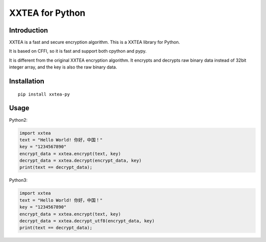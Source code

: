 XXTEA for Python
================

.. image:: https://travis-ci.org/xxtea/xxtea-python.svg?branch=master
   :target: https://travis-ci.org/xxtea/xxtea-python

.. image:: https://img.shields.io/pypi/v/xxtea-py.svg
   :target: https://pypi.python.org/pypi/xxtea-py

.. image:: https://img.shields.io/pypi/l/xxtea-py.svg
   :target: https://pypi.python.org/pypi/xxtea-py

.. image:: https://img.shields.io/pypi/pyversions/xxtea-py.svg
   :target: https://pypi.python.org/pypi/xxtea-py

.. image:: https://img.shields.io/pypi/implementation/xxtea-py.svg
   :target: https://pypi.python.org/pypi/xxtea-py

.. image:: https://img.shields.io/pypi/status/xxtea-py.svg
   :target: https://pypi.python.org/pypi/xxtea-py

.. image:: https://img.shields.io/pypi/dm/xxtea-py.svg
   :target: https://pypi.python.org/pypi/xxtea-py

.. image:: https://img.shields.io/pypi/dw/xxtea-py.svg
   :target: https://pypi.python.org/pypi/xxtea-py

.. image:: https://img.shields.io/pypi/dd/xxtea-py.svg
   :target: https://pypi.python.org/pypi/xxtea-py

Introduction
------------

XXTEA is a fast and secure encryption algorithm. This is a XXTEA library for Python.

It is based on CFFI, so it is fast and support both cpython and pypy.

It is different from the original XXTEA encryption algorithm. It encrypts and decrypts raw binary data instead of 32bit integer array, and the key is also the raw binary data.

Installation
------------

::

    pip install xxtea-py


Usage
-----------

Python2:

.. code-block:: python

    import xxtea
    text = "Hello World! 你好，中国！"
    key = "1234567890"
    encrypt_data = xxtea.encrypt(text, key)
    decrypt_data = xxtea.decrypt(encrypt_data, key)
    print(text == decrypt_data);


Python3:

.. code-block:: python

    import xxtea
    text = "Hello World! 你好，中国！"
    key = "1234567890"
    encrypt_data = xxtea.encrypt(text, key)
    decrypt_data = xxtea.decrypt_utf8(encrypt_data, key)
    print(text == decrypt_data);


